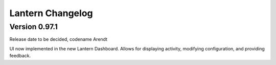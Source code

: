 Lantern Changelog
=================

Version 0.97.1
--------------

Release date to be decided, codename Arendt

UI now implemented in the new Lantern Dashboard. Allows for displaying
activity, modifying configuration, and providing feedback.